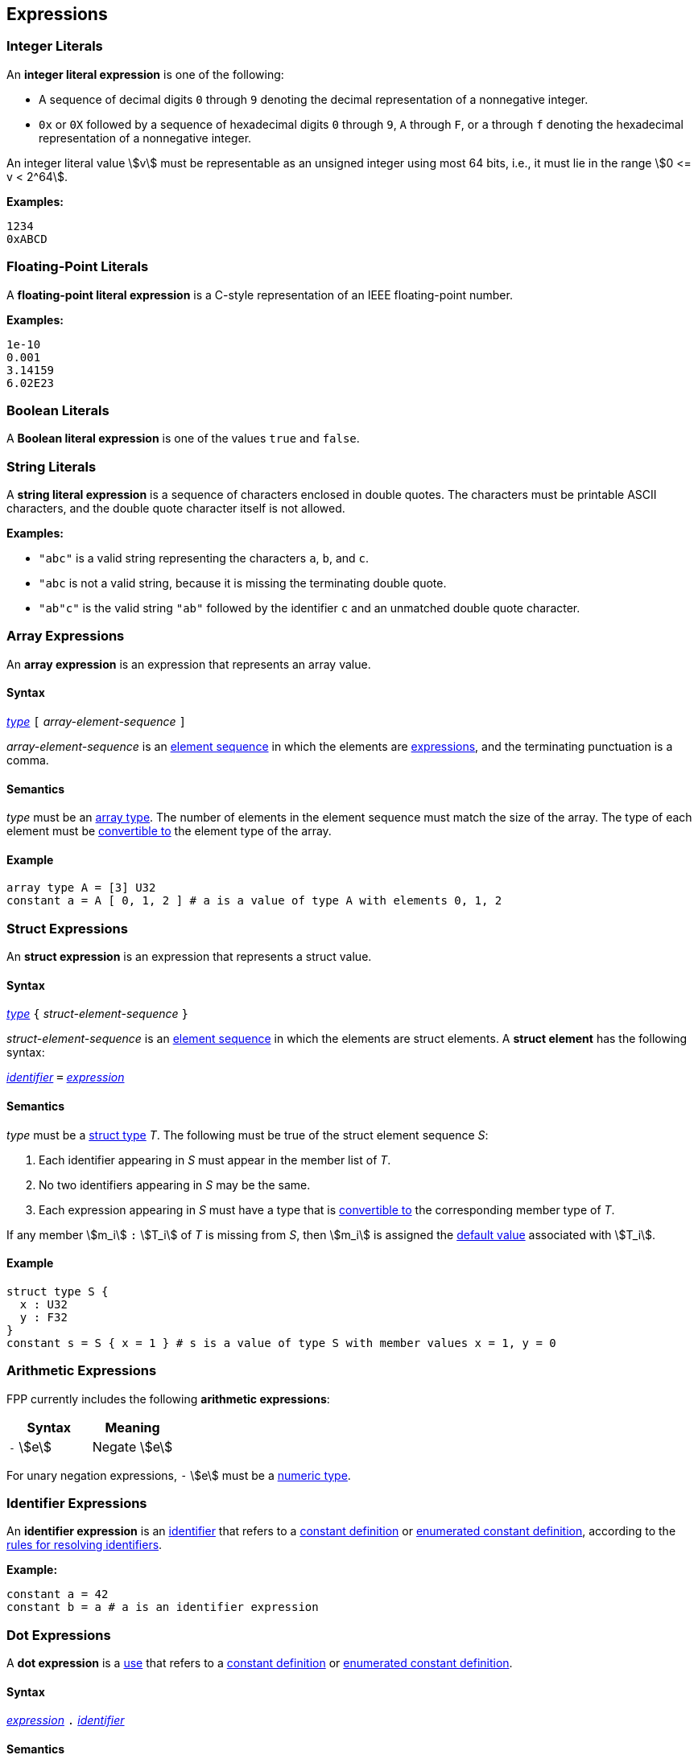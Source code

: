 == Expressions

=== Integer Literals

An *integer literal expression* is one of the following:

* A sequence of decimal digits `0` through `9` denoting the decimal
representation of a nonnegative integer.

* `0x` or `0X` followed by a sequence of hexadecimal digits
`0` through `9`, `A` through `F`, or `a` through `f` denoting the hexadecimal 
representation of a nonnegative
integer.

An integer literal value stem:[v] must be representable as an unsigned
integer using most 64 bits, i.e., it must lie in the range stem:[0 <= v < 2^64].

**Examples:**

[source,fpp]
----
1234
0xABCD
----

=== Floating-Point Literals

A *floating-point literal expression* is a C-style representation of an
IEEE floating-point number.

**Examples:**

[source,fpp]
----
1e-10
0.001
3.14159
6.02E23
----

=== Boolean Literals

A *Boolean literal expression* is one of the values `true` and `false`.


=== String Literals

A *string literal expression* is a sequence of characters enclosed in double quotes.
The characters must be printable ASCII characters, and the double
quote character itself is not allowed.

*Examples:*

* `"abc"` is a valid string representing the characters `a`, `b`, and `c`.

* `"abc` is not a valid string, because it is missing the terminating double quote.

* `"ab"c"` is the valid string `"ab"` followed by the identifier `c` and an 
unmatched double quote character.

=== Array Expressions

An *array expression* is an expression that represents an array value.

==== Syntax

<<Lexical-Elements_Identifiers,_type_>>
`[` _array-element-sequence_ `]`

_array-element-sequence_ is an
<<Element-Sequences,element sequence>> in which the elements
are
<<Expressions,expressions>>, and the terminating punctuation
is a comma.

==== Semantics

_type_ must be an <<Types_Array-Types,array type>>.
The number of elements in the element sequence must match the
size of the array.
The type of each element must be <<Type-Checking_Type-Conversion,convertible 
to>> the element type of the array.

==== Example

[source,tnet]
----
array type A = [3] U32
constant a = A [ 0, 1, 2 ] # a is a value of type A with elements 0, 1, 2
----

=== Struct Expressions

An *struct expression* is an expression that represents a struct value.

==== Syntax

<<Lexical-Elements_Identifiers,_type_>>
`{` _struct-element-sequence_ `}`

_struct-element-sequence_ is an
<<Element-Sequences,element sequence>> in which the elements
are struct elements.
A *struct element* has the following syntax:

<<Lexical-Elements_Identifiers,_identifier_>> `=` <<Expressions,_expression_>>

==== Semantics

_type_ must be a <<Types_Struct-Types,struct type>> _T_.
The following must be true of the struct element sequence _S_:

. Each identifier appearing in _S_ must appear in the member list of _T_.

. No two identifiers appearing in _S_ may be the same.

. Each expression appearing in _S_ must have a type that is
<<Type-Checking_Type-Conversion,convertible to>> the corresponding
member type of _T_.

If any member stem:[m_i] `:` stem:[T_i] of _T_ is missing from _S_,
then stem:[m_i] is assigned the
<<Types_Default-Values,default value>> associated with stem:[T_i].

==== Example

[source,fpp]
----
struct type S {
  x : U32
  y : F32
}
constant s = S { x = 1 } # s is a value of type S with member values x = 1, y = 0
----

=== Arithmetic Expressions

FPP currently includes the following *arithmetic expressions*:

[cols=",",options="header",]
|======================================
|Syntax
|Meaning

|`-` stem:[e]
|Negate stem:[e]

|======================================

For unary negation expressions, `-` stem:[e] must be
a <<Type-Checking_Internal-Types_Numeric-Types,numeric type>>.

=== Identifier Expressions

An *identifier expression* is an
<<Lexical-Elements_Identifiers,identifier>>
that refers to a
<<Definitions_Constant-Definitions,constant definition>>
or
<<Definitions_Enumerated-Constant-Definitions,enumerated constant definition>>, 
according to the 
<<Scoping-of-Names_Resolution-of-Identifiers,rules for resolving identifiers>>.

**Example:**

[source,fpp]
----
constant a = 42
constant b = a # a is an identifier expression
----

=== Dot Expressions

A *dot expression* is a
<<Definitions-and-Uses_Uses,use>>
that refers to a
<<Definitions_Constant-Definitions,constant definition>>
or
<<Definitions_Constant-Definitions,enumerated constant definition>>.

==== Syntax

<<Expressions,_expression_>>
`.`
<<Lexical-Elements_Identifiers,_identifier_>>

==== Semantics

The following rules give the meaning of a dot expression stem:[e]`.x`:

.  If stem:[e]`.x` is a
<<Scoping-of-Names_Qualified-Identifiers,qualified
identifier>> that represents one of the uses listed above according to
the
<<Scoping-of-Names_Resolution-of-Qualified-Identifiers,rules
for resolving qualified identifiers>>, then it evaluates to the value
stored in the corresponding <<Definitions,definition>>.

.  Otherwise stem:[e]`.x` is invalid.

==== Examples

===== Example 1

[source,fpp]
----
module M {
  constant a = 1
}
constant b = M.a # M.a evaluates to 1
----

===== Example 2

[source,fpp]
----
enum E { X = 0, Y = 1 }
constant a = E.X # E.X evaluates to 0
----

=== Precedence and Associativity

==== Precedence

Ambiguity in parsing expressions is resolved with the following
precedence ordering. Expressions appearing earlier in the ordering
have higher precedence. For example, `-a.b` is parsed as `-(a.b)`
and not `(-a).b`.

* Dot expressions _e_ `.` _e_.

* Unary minus expressions `-` _e_.

==== Associativity

For the current expression grammar, no associativity rules are required.
